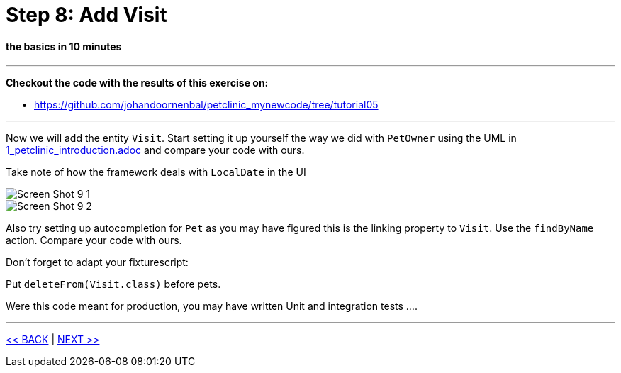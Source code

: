 = Step 8: Add Visit

==== *the basics* in 10 minutes

'''
*Checkout the code with the results of this exercise on:*

* link:https://github.com/johandoornenbal/petclinic_mynewcode/tree/tutorial05[]

'''

Now we will add the entity `Visit`.
Start setting it up yourself the way we did with `PetOwner` using the UML in link:1_petclinic_introduction.adoc[] and
compare your code with ours.

Take note of how the framework deals with `LocalDate` in the UI

image::images/Screen_Shot_9_1.png[]

image::images/Screen_Shot_9_2.png[]


Also try setting up autocompletion for `Pet` as you may have figured this is the linking property to `Visit`.
Use the `findByName` action. Compare your code with ours.

Don't forget to adapt your fixturescript:

Put `deleteFrom(Visit.class)` before pets.

Were this code meant for production, you may have written Unit and integration tests ....


'''
link:8_petclinic_addowner.adoc[<< BACK] | link:10_petclinic_.adoc[NEXT >>]